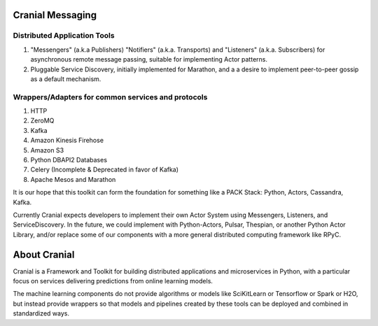 Cranial Messaging
====================


Distributed Application Tools
-----------------------------
#. "Messengers" (a.k.a Publishers) "Notifiers" (a.k.a. Transports) and
   "Listeners" (a.k.a. Subscribers) for asynchronous remote message passing,
   suitable for implementing Actor patterns.
#. Pluggable Service Discovery, initially implemented for Marathon, and a
   a desire to implement peer-to-peer gossip as a default mechanism.

Wrappers/Adapters for common services and protocols
---------------------------------------------------
#. HTTP
#. ZeroMQ
#. Kafka
#. Amazon Kinesis Firehose
#. Amazon S3
#. Python DBAPI2 Databases
#. Celery (Incomplete & Deprecated in favor of Kafka)
#. Apache Mesos and Marathon

It is our hope that this toolkit can form the foundation for something like a
PACK Stack:
Python, Actors, Cassandra, Kafka.

Currently Cranial expects developers to implement their own Actor System using
Messengers, Listeners, and ServiceDiscovery. In the future, we could implement
with Python-Actors, Pulsar, Thespian, or another Python Actor Library, and/or
replace some of our components with a more general distributed computing
framework like RPyC.


About Cranial
======================

Cranial is a Framework and Toolkit for building distributed applications and
microservices in Python, with a particular focus on services delivering
predictions from online learning models.

The machine learning components do not provide algorithms or models like
SciKitLearn or Tensorflow or Spark or H2O, but instead provide wrappers so that
models and pipelines created by these tools can be deployed and combined in
standardized ways.
